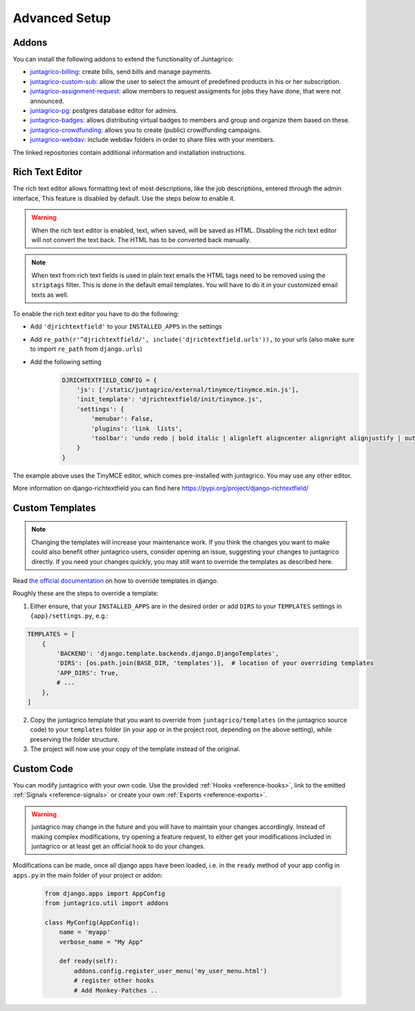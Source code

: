 Advanced Setup
==============

Addons
------

You can install the following addons to extend the functionality of Juntagrico:

* `juntagrico-billing <https://github.com/juntagrico/juntagrico-billing>`_: create bills, send bills and manage payments.
* `juntagrico-custom-sub <https://github.com/juntagrico/juntagrico-custom-sub>`_: allow the user to select the amount of predefined products in his or her subscription.
* `juntagrico-assignment-request <https://github.com/juntagrico/juntagrico-assignment-request>`_: allow members to request assigments for jobs they have done, that were not announced.
* `juntagrico-pg <https://github.com/juntagrico/juntagrico-pg>`_: postgres database editor for admins.
* `juntagrico-badges <https://github.com/juntagrico/juntagrico-badges>`_: allows distributing virtual badges to members and group and organize them based on these.
* `juntagrico-crowdfunding <https://github.com/juntagrico/juntagrico-crowdfunding>`_: allows you to create (public) crowdfunding campaigns.
* `juntagrico-webdav <https://github.com/juntagrico/juntagrico-webdav>`_: include webdav folders in order to share files with your members.

The linked repositories contain additional information and installation instructions.


.. _intro-rich-text-editor:

Rich Text Editor
----------------

The rich text editor allows formatting text of most descriptions, like the job descriptions, entered through the admin interface,
This feature is disabled by default. Use the steps below to enable it.

.. warning::
    When the rich text editor is enabled, text, when saved, will be saved as HTML.
    Disabling the rich text editor will not convert the text back. The HTML has to be converted back manually.

.. note::
    When text from rich text fields is used in plain text emails the HTML tags need to be removed using the ``striptags`` filter.
    This is done in the default email templates. You will have to do it in your customized email texts as well.

To enable the rich text editor you have to do the following:

* Add ``'djrichtextfield'`` to your ``INSTALLED_APPS`` in the settings
* Add ``re_path(r'^djrichtextfield/', include('djrichtextfield.urls')),`` to your urls (also make sure to import ``re_path`` from ``django.urls``)
* Add the following setting
    .. code-block:: python

        DJRICHTEXTFIELD_CONFIG = {
            'js': ['/static/juntagrico/external/tinymce/tinymce.min.js'],
            'init_template': 'djrichtextfield/init/tinymce.js',
            'settings': {
                'menubar': False,
                'plugins': 'link  lists',
                'toolbar': 'undo redo | bold italic | alignleft aligncenter alignright alignjustify | outdent indent | bullist numlist | link'
            }
        }


The example above uses the TinyMCE editor, which comes pre-installed with juntagrico. You may use any other editor.

More information on django-richtextfield you can find here https://pypi.org/project/django-richtextfield/


.. _intro-custom-templates:

Custom Templates
----------------

.. Note::
    Changing the templates will increase your maintenance work.
    If you think the changes you want to make could also benefit other juntagrico users, consider opening an issue, suggesting your changes to juntagrico directly.
    If you need your changes quickly, you may still want to override the templates as described here.

Read `the official documentation <https://docs.djangoproject.com/en/4.2/howto/overriding-templates/>`_ on how to override templates in django.

Roughly these are the steps to override a template:

1. Either ensure, that your ``INSTALLED_APPS`` are in the desired order
   or add ``DIRS`` to your ``TEMPLATES`` settings in ``{app}/settings.py``, e.g.:

.. code-block:: python

    TEMPLATES = [
        {
            'BACKEND': 'django.template.backends.django.DjangoTemplates',
            'DIRS': [os.path.join(BASE_DIR, 'templates')],  # location of your overriding templates
            'APP_DIRS': True,
            # ...
        },
    ]

2. Copy the juntagrico template that you want to override from ``juntagrico/templates``
   (in the juntagrico source code) to your ``templates`` folder (in your app or in the project root, depending on the above setting),
   while preserving the folder structure.
3. The project will now use your copy of the template instead of the original.


.. _intro-custom-code:

Custom Code
-----------

You can modify juntagrico with your own code. Use the provided :ref:`Hooks <reference-hooks>`, link to the emitted :ref:`Signals <reference-signals>` or create your own :ref:`Exports <reference-exports>`.

.. Warning::
    juntagrico may change in the future and you will have to maintain your changes accordingly.
    Instead of making complex modifications, try opening a feature request, to either get your modifications included in juntagrico or at least get an official hook to do your changes.

Modifications can be made, once all django apps have been loaded,
i.e. in the ``ready`` method of your app config in ``apps.py`` in the main folder of your project or addon:

  .. code-block:: python

    from django.apps import AppConfig
    from juntagrico.util import addons

    class MyConfig(AppConfig):
        name = 'myapp'
        verbose_name = "My App"

        def ready(self):
            addons.config.register_user_menu('my_user_menu.html')
            # register other hooks
            # Add Monkey-Patches ..
